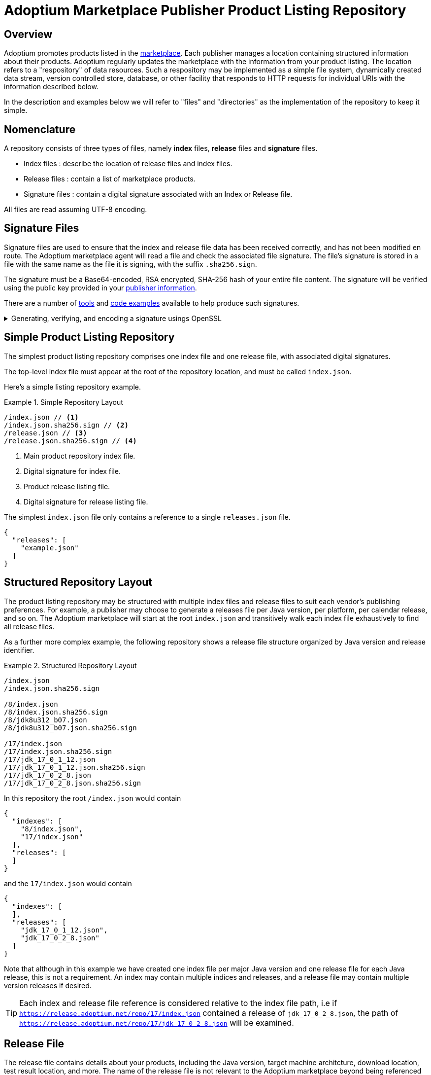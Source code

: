 = Adoptium Marketplace Publisher Product Listing Repository
:description: Adoptium Marketplace Publisher Product Listing Guide
:keywords: adoptium marketplace publisher listing guide
:orgname: Eclipse Adoptium
:lang: en
:page-authors: johnoliver, tellison, gdams


== Overview

Adoptium promotes products listed in the
link:/marketplace[marketplace].
Each publisher manages a location containing structured information about their products. Adoptium regularly updates the marketplace with the information from your product listing. The location refers to a "respository" of data resources. Such a respository may be implemented as a simple file system, dynamically created data stream, version controlled store, database, or other facility that responds to HTTP requests for individual URIs with the information described below.

In the description and examples below we will refer to "files" and "directories" as the implementation of the repository to keep it simple.

== Nomenclature

A repository consists of three types of files, namely *index* files, *release* files and *signature* files.

 * Index files : describe the location of release files and index files.
 * Release files : contain a list of marketplace products.
 * Signature files : contain a digital signature associated with an Index or Release file.
 
All files are read assuming UTF-8 encoding.
 
== Signature Files

Signature files are used to ensure that the index and release file data has been received correctly, and has not been modified en route. The Adoptium marketplace agent will read a file and check the associated file signature. The file's signature is stored in a file with the same name as the file it is signing, with the suffix `.sha256.sign`.

The signature must be a Base64-encoded, RSA encrypted, SHA-256 hash of your entire file content. The signature will be verified using the public key provided in your link:/docs/marketplace-guide#_providing_publisher_information[publisher information].

There are a number of
https://opensource.com/article/19/6/cryptography-basics-openssl-part-2[tools^]
and
https://www.baeldung.com/java-digital-signature[code examples^] available to help produce such signatures.

.Generating, verifying, and encoding a signature usings OpenSSL
[%collapsible]
====
[source, bash]
----
# Generate signature
openssl dgst -sha256 -sign private.pem -out index.json.sig index.json

# Verify
openssl dgst -sha256 -verify public.pem -signature index.json.sig index.json

#Base64 encode for publishing
cat index.json.sig | base64 -w 0 > index.json.sha256.sign
----
====


== Simple Product Listing Repository

The simplest product listing repository comprises one index file and one release file, with associated digital signatures.

The top-level index file must appear at the root of the repository location, and must be called `index.json`.

Here's a simple listing repository example.

.Simple Repository Layout
====
[source]
----
/index.json // <1>
/index.json.sha256.sign // <2>
/release.json // <3>
/release.json.sha256.sign // <4>
----
<1> Main product repository index file.
<2> Digital signature for index file.
<3> Product release listing file.
<4> Digital signature for release listing file.
====

The simplest `index.json` file only contains a reference to a single `releases.json` file.

[source, json]
{
  "releases": [
    "example.json"
  ]
}


== Structured Repository Layout

The product listing repository may be structured with multiple index files and release files to suit each vendor's publishing preferences.  For example, a publisher may choose to generate a releases file per Java version, per platform, per calendar release, and so on. The Adoptium marketplace will start at the root `index.json` and transitively walk each index file exhaustively to find all release files.

As a further more complex example, the following repository shows a release file structure organized by Java version and release identifier.

.Structured Repository Layout
====
[source]
----
/index.json
/index.json.sha256.sign

/8/index.json
/8/index.json.sha256.sign
/8/jdk8u312_b07.json
/8/jdk8u312_b07.json.sha256.sign

/17/index.json
/17/index.json.sha256.sign
/17/jdk_17_0_1_12.json
/17/jdk_17_0_1_12.json.sha256.sign
/17/jdk_17_0_2_8.json
/17/jdk_17_0_2_8.json.sha256.sign
----
====

In this repository the root `/index.json` would contain

[source, json]
{
  "indexes": [
    "8/index.json",
    "17/index.json"
  ],
  "releases": [
  ]
}

and the `17/index.json` would contain

[source, json]
{
  "indexes": [
  ],
  "releases": [
    "jdk_17_0_1_12.json",
    "jdk_17_0_2_8.json"
  ]
}

Note that although in this example we have created one index file per major Java version and one release file for each Java release, this is not a requirement. An index may contain multiple indices and releases, and a release file may contain multiple version releases if desired.

TIP: Each index and release file reference is considered relative to the index file path, i.e if `https://release.adoptium.net/repo/17/index.json` contained a release of `jdk_17_0_2_8.json`, the path of `https://release.adoptium.net/repo/17/jdk_17_0_2_8.json` will be examined.


== Release File

The release file contains details about your products, including the Java version, target machine architcture, download location, test result location, and more. The name of the release file is not relevant to the Adoptium marketplace beyond being referenced from an index file as described above.

// TODO: fix up URL when schema moves to main branch
Your products' release file listing must adhere to the
https://github.com/adoptium/api.adoptium.net/tree/marketplace/marketplace[marketplace product JSON schema^], and Adoptium provides
https://github.com/adoptium/api.adoptium.net/blob/marketplace/marketplace/adoptium-marketplace-schema-tests/src/test/resources/net/adoptium/marketplace/schema/[examples^]
and
https://github.com/adoptium/api.adoptium.net/tree/marketplace/marketplace/adoptium-marketplace-schema[code^]
to help produce product listing data in the correct format.

.Example Release file content
[example%collapsible]
====
[source,json]
{
    "releases": [
        {
            "release_link": "https://github.com/adoptium/temurin17-binaries/releases/tag/jdk-17%2B35",
            "release_name": "jdk-17+35",
            "timestamp": "2021-09-22T07:47:20Z",
            "binaries": [
                {
                    "os": "linux",
                    "architecture": "x64",
                    "image_type": "debugimage",
                    "jvm_impl": "hotspot",
                    "package": {
                        "name": "OpenJDK17-debugimage_x64_linux_hotspot_17_35.tar.gz",
                        "link": "https://github.com/adoptium/temurin17-binaries/releases/download/jdk-17%2B35/OpenJDK17-debugimage_x64_linux_hotspot_17_35.tar.gz",
                        "sha265sum": "3ab5b4f5c121ff3098bad1939cddb12e746eed4a90043e72d9b1459e4518ef96",
                        "sha256sum_link": "https://github.com/adoptium/temurin17-binaries/releases/download/jdk-17%2B35/OpenJDK17-debugimage_x64_linux_hotspot_17_35.tar.gz.sha256.txt",
                        "aqavit_results_link": "https://github.com/adoptium/temurin17-binaries/releases/download/jdk-17%2B35/OpenJDK17-debugimage_x64_linux_hotspot_17_35.aqavit_results.zip",
                        "tck_affidavit_link": "https://adoptium.net/tck_affidavit.html"
                    },
                    "timestamp": "2021-09-22T07:47:36Z",
                    "scm_ref": "jdk-17+35_adopt",
                    "openjdk_scm_ref": "unknown",
                    "distribution": "temurin"
                },
                {
                    "os": "mac",
                    "architecture": "x64",
                    "image_type": "debugimage",
                    "jvm_impl": "hotspot",
                    "package": {
                        "name": "OpenJDK17-debugimage_x64_mac_hotspot_17_35.tar.gz",
                        "link": "https://github.com/adoptium/temurin17-binaries/releases/download/jdk-17%2B35/OpenJDK17-debugimage_x64_mac_hotspot_17_35.tar.gz",
                        "sha265sum": "1c3ebf45e62f0e031ae3177296bc6c49c8e9cc7f75defd9587cb2e4a54b2e3c8",
                        "sha256sum_link": "https://github.com/adoptium/temurin17-binaries/releases/download/jdk-17%2B35/OpenJDK17-debugimage_x64_mac_hotspot_17_35.tar.gz.sha256.txt",
                        "aqavit_results_link": "https://github.com/adoptium/temurin17-binaries/releases/download/jdk-17%2B35/OpenJDK17-debugimage_x64_mac_hotspot_17_35.aqavit_results.zip",
                        "tck_affidavit_link": "https://adoptium.net/tck_affidavit.html"
                    },
                    "timestamp": "2021-09-22T07:47:44Z",
                    "scm_ref": "jdk-17+35_adopt",
                    "openjdk_scm_ref": "unknown",
                    "distribution": "temurin"
                },
                {
                    "os": "windows",
                    "architecture": "x64",
                    "image_type": "debugimage",
                    "jvm_impl": "hotspot",
                    "package": {
                        "name": "OpenJDK17-debugimage_x64_windows_hotspot_17_35.zip",
                        "link": "https://github.com/adoptium/temurin17-binaries/releases/download/jdk-17%2B35/OpenJDK17-debugimage_x64_windows_hotspot_17_35.zip",
                        "sha265sum": "162001b5e91d81e9605b888c1b99326af170241ed6d78e60119f9dab176abf01",
                        "sha256sum_link": "https://github.com/adoptium/temurin17-binaries/releases/download/jdk-17%2B35/OpenJDK17-debugimage_x64_windows_hotspot_17_35.zip.sha256.txt",
                        "aqavit_results_link": "https://github.com/adoptium/temurin17-binaries/releases/download/jdk-17%2B35/OpenJDK17-debugimage_x64_windows_hotspot_17_35.aqavit_results.zip",
                        "tck_affidavit_link": "https://adoptium.net/tck_affidavit.html"
                    },
                    "timestamp": "2021-09-22T07:47:48Z",
                    "scm_ref": "jdk-17+35_adopt",
                    "openjdk_scm_ref": "unknown",
                    "distribution": "temurin"
                }
            ],
            "vendor": "adoptium",
            "openjdk_version_data": {
                "major": 17,
                "minor": 0,
                "security": 0,
                "patch": null,
                "pre": null,
                "build": 35,
                "optional": null,
                "openjdk_version": "17+35"
            }
        }
    ]
}
====


== Repository Read and Marketplace Update Process

Adoptium typically retrieves the product listing information hourly, though this period is not guaranteed and may vary. Adoptium may consider your HTTP response
https://developer.mozilla.org/en-US/docs/Web/HTTP/Headers/Cache-Control[cache-control http headers^] such as ``max-age`` to guide the frequency of fetching the product listing. In turn the Adoptium request may specify a
https://developer.mozilla.org/en-US/docs/Web/HTTP/Conditional_requests[conditional request^]
for your listing file with headers such as
https://developer.mozilla.org/en-US/docs/Web/HTTP/Headers/If-Modified-Since[If-Modified-Since^] to help reduce workload.

A product listing file will be rejected if it does not adhere to the schema, or the signature does not verify the content successfully. We will contact you if the listing file is repeatedly failing these validation checks.

When read successfully, the new marketplace information replaces any previous information held for link:/docs/marketplace-guide#_providing_publisher_information[this vendor].

In summary, the update process proceeds as follows:

. The updater pulls the root index and verifies it against the signature.
. Further indexes, if any, are extracted from the index recursively until all indexes have been read and verified.
. The location of all release files are extracted from all the indexes.
. Each release file is pulled and validated against the corresponding signature.
. Release file information is parsed and validated according to the schema
. All product information is replaced in the marketplace for this vendor.
